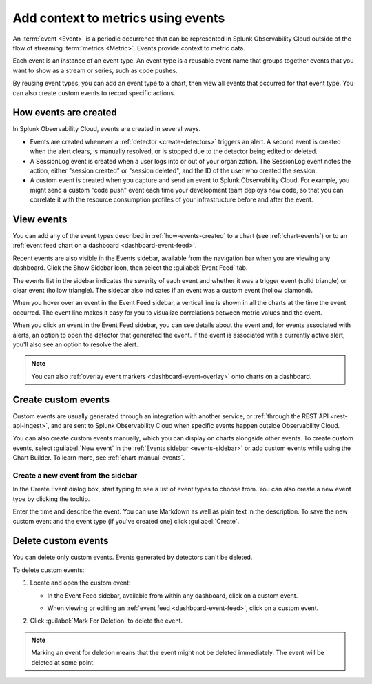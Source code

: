 .. _events-intro:

*****************************************************************
Add context to metrics using events
*****************************************************************

.. meta::
   :description: Events provide context to metric data by representing what is happening in your systems. Learn how to view event data and create custom events.

An :term:`event <Event>` is a periodic occurrence that can be represented in Splunk Observability Cloud outside of the flow of streaming :term:`metrics <Metric>`. Events provide context to metric data. 

Each event is an instance of an event type. An event type is a reusable event name that groups together events that you want to show as a stream or series, such as code pushes. 

By reusing event types, you can add an event type to a chart, then view all events that occurred for that event type. You can also create custom events to record specific actions.

.. _how-events-created:

How events are created
=============================================================================

In Splunk Observability Cloud, events are created in several ways.

-  Events are created whenever a :ref:`detector <create-detectors>` triggers an alert. A second event is created when the alert clears, is manually resolved, or is stopped due to the detector being edited or deleted.

-  A SessionLog event is created when a user logs into or out of your organization. The SessionLog event notes the action, either "session created" or "session deleted", and the ID of the user who created the session.

-  A custom event is created when you capture and send an event to Splunk Observability Cloud. For example, you might send a custom "code push" event each time your development team deploys new code, so that you can correlate it with the resource consumption profiles of your infrastructure before and after the event.

.. _display-events:

View events
=============================================================================

You can add any of the event types described in :ref:`how-events-created` to a chart (see :ref:`chart-events`) or to an :ref:`event feed chart on a dashboard <dashboard-event-feed>`.

.. _events-sidebar:

Recent events are also visible in the Events sidebar, available from the navigation bar when you are viewing any dashboard. Click the Show Sidebar icon, then select the :guilabel:`Event Feed` tab.

.. image:: /_images/images-charts/events/show-metrics-sidebar.png
   :width: 99%
   :alt: Event Feed sidebar open on the side

The events list in the sidebar indicates the severity of each event and whether it was a trigger event (solid triangle) or clear event (hollow triangle). The sidebar also indicates if an event was a custom event (hollow diamond).

When you hover over an event in the Event Feed sidebar, a vertical line is shown in all the charts at the time the event occurred. The event line makes it easy for you to visualize correlations between metric values and the event.

.. image:: /_images/images-charts/events/event-line.png
   :width: 99%
   :alt: Event line in all charts

When you click an event in the Event Feed sidebar, you can see details about the event and, for events associated with alerts, an option to open the detector that generated the event. If the event is associated with a currently active alert, you'll also see an option to resolve the alert.

.. note:: You can also :ref:`overlay event markers <dashboard-event-overlay>` onto charts on a dashboard.

.. _custom-event:

Create custom events
=============================================================================

Custom events are usually generated through an integration with another service, or :ref:`through the REST API <rest-api-ingest>`, and are sent to Splunk Observability Cloud when specific events happen outside Observability Cloud.

You can also create custom events manually, which you can display on charts alongside other events. To create custom events, select :guilabel:`New event` in the :ref:`Events sidebar <events-sidebar>` or add custom events while using the Chart Builder. To learn more, see :ref:`chart-manual-events`.

.. _new-event:

Create a new event from the sidebar
--------------------------------------------------------------------------

In the Create Event dialog box, start typing to see a list of event types to choose from. You can also create a new event type by clicking the tooltip.

.. image:: /_images/images-charts/events/create-event.png
   :width: 65%
   :alt: Create Event dialog box with sample event type

Enter the time and describe the event. You can use Markdown as well as plain text in the description. To save the new custom event and the event type (if you've created one) click :guilabel:`Create`.

.. _edit-delete-events:

Delete custom events
=============================================================================

You can delete only custom events. Events generated by detectors can't be deleted.

To delete custom events:

#. Locate and open the custom event:

   -  In the Event Feed sidebar, available from within any dashboard, click on a custom event.
   -  When viewing or editing an :ref:`event feed <dashboard-event-feed>`, click on a custom event.

      .. image:: /_images/images-charts/events/delete-event.png
         :width: 65%
         :alt: Event dialog box

#. Click :guilabel:`Mark For Deletion` to delete the event.

.. note:: Marking an event for deletion means that the event might not be deleted immediately. The event will be deleted at some point.
